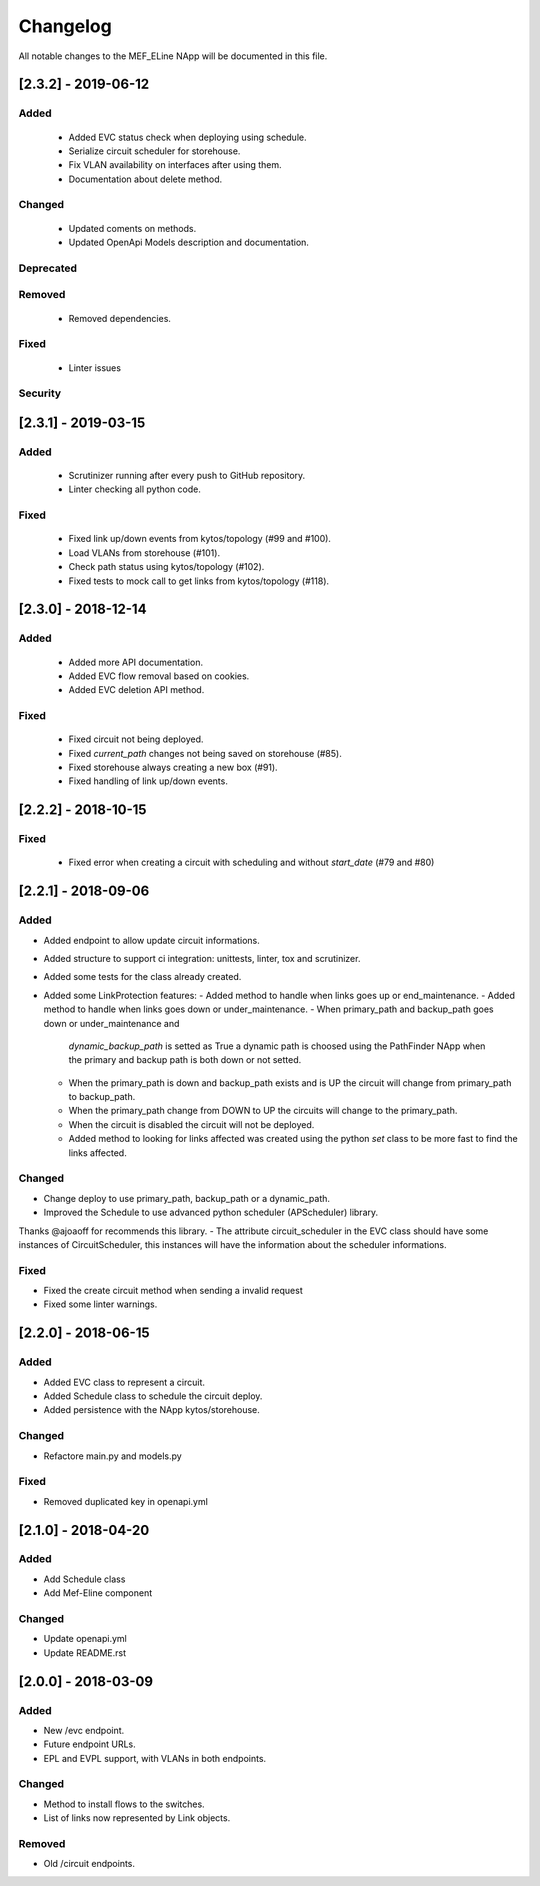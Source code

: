 #########
Changelog
#########
All notable changes to the MEF_ELine NApp will be documented in this file.

[2.3.2] - 2019-06-12
********************************
Added
=====
 - Added EVC status check when deploying using schedule.
 - Serialize circuit scheduler for storehouse.
 - Fix VLAN availability on interfaces after using them.
 - Documentation about delete method.

Changed
=======
  - Updated coments on methods.
  - Updated OpenApi Models description and documentation.

Deprecated
==========

Removed
=======
  - Removed dependencies.

Fixed
=====
  - Linter issues

Security
========

[2.3.1] - 2019-03-15
********************

Added
=====
 - Scrutinizer running after every push to GitHub repository.
 - Linter checking all python code.

Fixed
=====
 - Fixed link up/down events from kytos/topology (#99 and #100).
 - Load VLANs from storehouse (#101).
 - Check path status using kytos/topology (#102).
 - Fixed tests to mock call to get links from kytos/topology (#118).

[2.3.0] - 2018-12-14
********************

Added
=====
 - Added more API documentation.
 - Added EVC flow removal based on cookies.
 - Added EVC deletion API method.

Fixed
=====
 - Fixed circuit not being deployed.
 - Fixed `current_path` changes not being saved on storehouse (#85).
 - Fixed storehouse always creating a new box (#91).
 - Fixed handling of link up/down events.

[2.2.2] - 2018-10-15
********************

Fixed
=====
 - Fixed error when creating a circuit with scheduling and without `start_date`
   (#79 and #80)

[2.2.1] - 2018-09-06
********************
Added
=====
- Added endpoint to allow update circuit informations.
- Added structure to support ci integration: unittests, linter, tox and
  scrutinizer.
- Added some tests for the class already created.
- Added some LinkProtection features:
  - Added method to handle when links goes up or end_maintenance.
  - Added method to handle when links goes down or under_maintenance.
  - When primary_path and backup_path goes down or under_maintenance and
    `dynamic_backup_path` is setted as True a dynamic path is choosed using the
    PathFinder NApp when the primary and backup path is both down or not
    setted.
  - When the primary_path is down and backup_path exists and is UP the circuit
    will change from primary_path to backup_path.
  - When the primary_path change from DOWN to UP the circuits will change to
    the primary_path.
  - When the circuit is disabled the circuit will not be deployed.
  - Added method to looking for links affected was created using the python
    `set` class to be more fast to find the links affected.

Changed
=======
- Change deploy to use primary_path, backup_path or a dynamic_path.
- Improved the Schedule to use advanced python scheduler (APScheduler) library.
Thanks @ajoaoff for recommends this library.
- The attribute circuit_scheduler in the EVC class should have some instances
of CircuitScheduler, this instances will have the information about the
scheduler informations.

Fixed
=====
- Fixed the create circuit method when sending a invalid request
- Fixed some linter warnings.

[2.2.0] - 2018-06-15
********************
Added
=====
- Added EVC class to represent a circuit.
- Added Schedule class to schedule the circuit deploy.
- Added persistence with the NApp kytos/storehouse.

Changed
=======
- Refactore main.py and models.py

Fixed
=====
- Removed duplicated key in openapi.yml

[2.1.0] - 2018-04-20
********************
Added
=====
- Add Schedule class
- Add Mef-Eline component

Changed
=======
- Update openapi.yml
- Update README.rst

[2.0.0] - 2018-03-09
********************
Added
=====
- New /evc endpoint.
- Future endpoint URLs.
- EPL and EVPL support, with VLANs in both endpoints.

Changed
=======
- Method to install flows to the switches.
- List of links now represented by Link objects.

Removed
=======
- Old /circuit endpoints.
